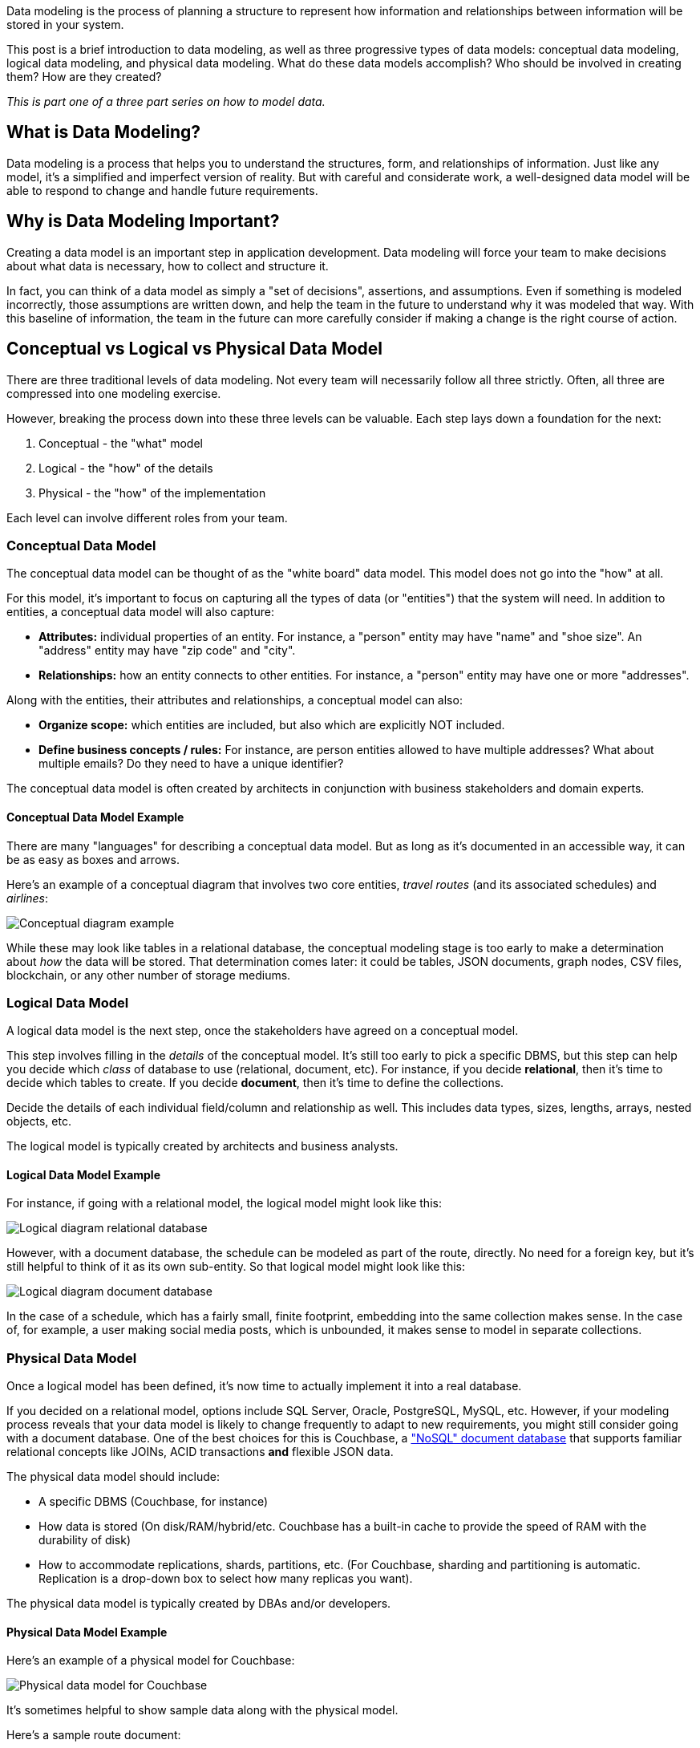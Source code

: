 :imagesdir: images
:meta-description: Need an intro to data modeling? Check out this guide to learn the basics and find out more about conceptual, physical, and logical data models.
:title: What is Data Modeling? Conceptual, Physical, Logical
:slug: What-is-Data-Modeling-Conceptual-Physical-Logical
:focus-keyword: how to model data
:categories: Data Modeling
:tags: data modeling
:heroimage: TBD
:wordcounttarget: 1600

Data modeling is the process of planning a structure to represent how information and relationships between information will be stored in your system.

This post is a brief introduction to data modeling, as well as three progressive types of data models: conceptual data modeling, logical data modeling, and physical data modeling. What do these data models accomplish? Who should be involved in creating them? How are they created?

_This is part one of a three part series on how to model data._

== What is Data Modeling?

Data modeling is a process that helps you to understand the structures, form, and relationships of information. Just like any model, it's a simplified and imperfect version of reality. But with careful and considerate work, a well-designed data model will be able to respond to change and handle future requirements.

== Why is Data Modeling Important?

Creating a data model is an important step in application development. Data modeling will force your team to make decisions about what data is necessary, how to collect and structure it.

In fact, you can think of a data model as simply a "set of decisions", assertions, and assumptions. Even if something is modeled incorrectly, those assumptions are written down, and help the team in the future to understand why it was modeled that way. With this baseline of information, the team in the future can more carefully consider if making a change is the right course of action.

== Conceptual vs Logical vs Physical Data Model

There are three traditional levels of data modeling. Not every team will necessarily follow all three strictly. Often, all three are compressed into one modeling exercise.

However, breaking the process down into these three levels can be valuable. Each step lays down a foundation for the next:

1. Conceptual - the "what" model
2. Logical - the "how" of the details
3. Physical - the "how" of the implementation

Each level can involve different roles from your team.

=== Conceptual Data Model

The conceptual data model can be thought of as the "white board" data model. This model does not go into the "how" at all.

For this model, it's important to focus on capturing all the types of data (or "entities") that the system will need. In addition to entities, a conceptual data model will also capture:

* **Attributes:** individual properties of an entity. For instance, a "person" entity may have "name" and "shoe size". An "address" entity may have "zip code" and "city".
* **Relationships:** how an entity connects to other entities. For instance, a "person" entity may have one or more "addresses".

Along with the entities, their attributes and relationships, a conceptual model can also:

* **Organize scope:** which entities are included, but also which are explicitly NOT included.
* **Define business concepts / rules:** For instance, are person entities allowed to have multiple addresses? What about multiple emails? Do they need to have a unique identifier?

The conceptual data model is often created by architects in conjunction with business stakeholders and domain experts.

==== Conceptual Data Model Example

There are many "languages" for describing a conceptual data model. But as long as it's documented in an accessible way, it can be as easy as boxes and arrows.

Here's an example of a conceptual diagram that involves two core entities, _travel routes_ (and its associated schedules) and _airlines_:

image:13801-conceptual-diagram.png[Conceptual diagram example]

While these may look like tables in a relational database, the conceptual modeling stage is too early to make a determination about _how_ the data will be stored. That determination comes later: it could be tables, JSON documents, graph nodes, CSV files, blockchain, or any other number of storage mediums.

=== Logical Data Model

A logical data model is the next step, once the stakeholders have agreed on a conceptual model.

This step involves filling in the _details_ of the conceptual model. It's still too early to pick a specific DBMS, but this step can help you decide which _class_ of database to use (relational, document, etc). For instance, if you decide *relational*, then it's time to decide which tables to create. If you decide *document*, then it's time to define the collections.

Decide the details of each individual field/column and relationship as well. This includes data types, sizes, lengths, arrays, nested objects, etc.

The logical model is typically created by architects and business analysts.

==== Logical Data Model Example

For instance, if going with a relational model, the logical model might look like this:

image:13802-logical-diagram-relational.png[Logical diagram relational database]

However, with a document database, the schedule can be modeled as part of the route, directly. No need for a foreign key, but it's still helpful to think of it as its own sub-entity. So that logical model might look like this:

image:13803-logical-diagram-document.png[Logical diagram document database]

In the case of a schedule, which has a fairly small, finite footprint, embedding into the same collection makes sense. In the case of, for example, a user making social media posts, which is unbounded, it makes sense to model in separate collections.

=== Physical Data Model

Once a logical model has been defined, it's now time to actually implement it into a real database.

If you decided on a relational model, options include SQL Server, Oracle, PostgreSQL, MySQL, etc. However, if your modeling process reveals that your data model is likely to change frequently to adapt to new requirements, you might still consider going with a document database. One of the best choices for this is Couchbase, a link:https://www.couchbase.com/resources/why-nosql["NoSQL" document database] that supports familiar relational concepts like JOINs, ACID transactions *and* flexible JSON data.

The physical data model should include:

* A specific DBMS (Couchbase, for instance)
* How data is stored (On disk/RAM/hybrid/etc. Couchbase has a built-in cache to provide the speed of RAM with the durability of disk)
* How to accommodate replications, shards, partitions, etc. (For Couchbase, sharding and partitioning is automatic. Replication is a drop-down box to select how many replicas you want).

The physical data model is typically created by DBAs and/or developers.

==== Physical Data Model Example

Here's an example of a physical model for Couchbase:

image:13804-physical-model-couchbase.png[Physical data model for Couchbase]

It's sometimes helpful to show sample data along with the physical model.

Here's a sample route document:

[source,JavaScript,indent=0]
----
{
  "airlineid": "airline_137",
  "sourceairport": "TLV",
  "destinationairport": "MRS",
  "stops": 0,
  "schedule": [
    { "day": 0, "utc": "10:13:00", "flight": "AF198" },
    { "day": 0, "utc": "01:31:00", "flight": "AF943" },
    { "day": 1, "utc": "12:40:00", "flight": "AF356" },
    // ... etc ...
  ]
}
----

And here's a sample airline document:

[source,JavaScript,indent=0]
----
key: airline_137
{
  "name": "Air France",
  "callsign": "AIRFRANS",
}
----

This is a simplified view of an actual physical data model. You can sign up for a link:https://www.couchbase.com/products/capella[free trial of Couchbase Capella] and start working with this data model (no credit card required).

== Difference Between Conceptual, Logical, and Physical Data Models

Each model is a necessary step on a journey to build a useful data model for you applications. A conceptual data model is the highest level, and therefore the least detailed. A logical data model involves more detailed thinking about the implementation without actually implementing anything. Finally, the physical data model draws on the requirements from the logical data model to create a real database.

== Advantages of Data Modeling

The advantages of going through the data modeling process all come down to communication:

* Short term communication among stakeholders to make decisions about what's important, what the business rules are, and how to implement them.
* Long term communication through database specifications that can be used to connect your data to other services through ETLs (Couchbase can help you reduce the number of ETLs, as there are a variety of built-in services to help address your expanding use cases - query, text search, caching, analytics, eventing, mobile sync).
* Communication to help your team more easily identify corrupt or incorrect data.

== Disadvantages of Data Modeling

There are costs to data modeling.

* It can be a potentially long process. It can also be prone to waterfall mentality (e.g. a mistake found during the logical data modeling process could trigger a complete rework of the conceptual modeling process).
* A physical relational model can be rigid and difficult to change once a physical data model has been created (especially in production).
* A physical document model is easy to change at any time, but relies on the application layer to enforce constraints and data types.
** With Couchbase's document model, you can still use JOIN and ACID transactions when necessary, so the modeling process should be familiar to anyone who is used to relational modeling, but with added flexibility and data structures that line up exactly with application code objects/classes.

If you start the logical modeling process with a document database in mind, you can potentially avoid cycle time and reap flexibility benefits. (Unless you know your data model and requirements don't change that much, e.g. once a year).

== Next Steps and Resources

In part 2, I'll be writing about the various physical data models, including relational, document, graph, wide-table, etc. This can help you to make decisions about which data model is best for your needs.

In the meantime, here are some more resources for data modeling:

* link:https://docs.couchbase.com/server/current/learn/data/document-data-model.html[The Couchbase Data Model]
* link:https://info.couchbase.com/rs/302-GJY-034/images/erwin_DM_High%20Perf_NoSQL-QOM-Technical_Whitepaper_Couchbase_Version.pdf[Designing High-Performance
Data Structures]
* link:https://docs.couchbase.com/tutorials/mobile-travel-tutorial/android/design/data-modeling.html[Data Modeling for Mobile Applications]
* link:https://www.couchbase.com/blog/tag/data-modelling/[More data modeling blog posts]